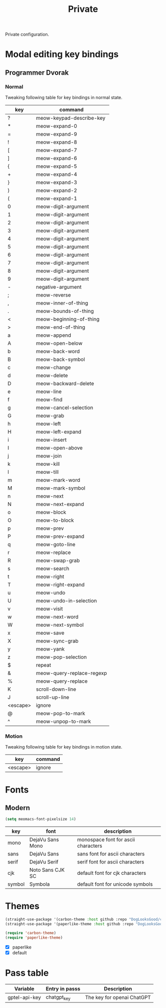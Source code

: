 #+title: Private

Private configuration.

#+begin_src emacs-lisp :exports none
  ;;; -*- lexical-binding: t -*-
#+end_src

* Modal editing key bindings

** Programmer Dvorak

*** Normal
Tweaking following table for key bindings in normal state.

#+TBLNAME: normal-keybindings
| key      | command                   |
|----------+---------------------------|
| ?        | meow-keypad-describe-key  |
| *​        | meow-expand-0             |
| ​=        | meow-expand-9             |
| !​        | meow-expand-8             |
| [        | meow-expand-7             |
| ]        | meow-expand-6             |
| {        | meow-expand-5             |
| +        | meow-expand-4             |
| }        | meow-expand-3             |
| )        | meow-expand-2             |
| (        | meow-expand-1             |
| 0        | meow-digit-argument       |
| 1        | meow-digit-argument       |
| 2        | meow-digit-argument       |
| 3        | meow-digit-argument       |
| 4        | meow-digit-argument       |
| 5        | meow-digit-argument       |
| 6        | meow-digit-argument       |
| 7        | meow-digit-argument       |
| 8        | meow-digit-argument       |
| 9        | meow-digit-argument       |
| -        | negative-argument         |
| ;        | meow-reverse              |
| ,        | meow-inner-of-thing       |
| .        | meow-bounds-of-thing      |
| <        | meow-beginning-of-thing   |
| >        | meow-end-of-thing         |
| a        | meow-append               |
| A        | meow-open-below           |
| b        | meow-back-word            |
| B        | meow-back-symbol          |
| c        | meow-change               |
| d        | meow-delete               |
| D        | meow-backward-delete      |
| e        | meow-line                 |
| f        | meow-find                 |
| g        | meow-cancel-selection     |
| G        | meow-grab                 |
| h        | meow-left                 |
| H        | meow-left-expand          |
| i        | meow-insert               |
| I        | meow-open-above           |
| j        | meow-join                 |
| k        | meow-kill                 |
| l        | meow-till                 |
| m        | meow-mark-word            |
| M        | meow-mark-symbol          |
| n        | meow-next                 |
| N        | meow-next-expand          |
| o        | meow-block                |
| O        | meow-to-block             |
| p        | meow-prev                 |
| P        | meow-prev-expand          |
| q        | meow-goto-line            |
| r        | meow-replace              |
| R        | meow-swap-grab            |
| s        | meow-search               |
| t        | meow-right                |
| T        | meow-right-expand         |
| u        | meow-undo                 |
| U        | meow-undo-in-selection    |
| v        | meow-visit                |
| w        | meow-next-word            |
| W        | meow-next-symbol          |
| x        | meow-save                 |
| X        | meow-sync-grab            |
| y        | meow-yank                 |
| z        | meow-pop-selection        |
| $​        | repeat                    |
| &        | meow-query-replace-regexp |
| %        | meow-query-replace        |
| K        | scroll-down-line          |
| J        | scroll-up-line            |
| <escape> | ignore                    |
| @        | meow-pop-to-mark          |
| ^​        | meow-unpop-to-mark        |

*** Motion

Tweaking following table for key bindings in motion state.

#+TBLNAME: motion-keybindings
| key      | command |
|----------+---------|
| <escape> | ignore  |

* Fonts

** Modern

#+begin_src emacs-lisp
  (setq meomacs-font-pixelsize 14)
#+end_src

#+tblname: fonts
| key    | font             | description                         |
|--------+------------------+-------------------------------------|
| mono   | DejaVu Sans Mono | monospace font for ascii characters |
| sans   | DejaVu Sans      | sans font for ascii characters      |
| serif  | DejaVu Serif     | serif font for ascii characters     |
| cjk    | Noto Sans CJK SC | default font for cjk characters     |
| symbol | Symbola          | default font for unicode symbols    |

** COMMENT Pixel

#+begin_src emacs-lisp
  (setq meomacs-font-pixelsize 16)
#+end_src

#+tblname: fonts
| key    | font          | description                         |
|--------+---------------+-------------------------------------|
| mono   | Unifont       | monospace font for ascii characters |
| sans   | Unifont       | sans font for ascii characters      |
| serif  | Unifont       | serif font for ascii characters     |
| cjk    | Unifont       | default font for cjk characters     |
| symbol | Unifont Upper | default font for unicode symbols    |

* Themes

#+begin_src emacs-lisp
  (straight-use-package '(carbon-theme :host github :repo "DogLooksGood/carbon-theme"))
  (straight-use-package '(paperlike-theme :host github :repo "DogLooksGood/paperlike-theme"))

  (require 'carbon-theme)
  (require 'paperlike-theme)
#+end_src

#+name: themes
- [X] paperlike
- [X] default

* Pass table

#+tblname: var-table
| Variable      | Entry in passs | Description                |
|---------------+----------------+----------------------------|
| gptel-api-key | chatgpt_key    | The key for openai ChatGPT |
